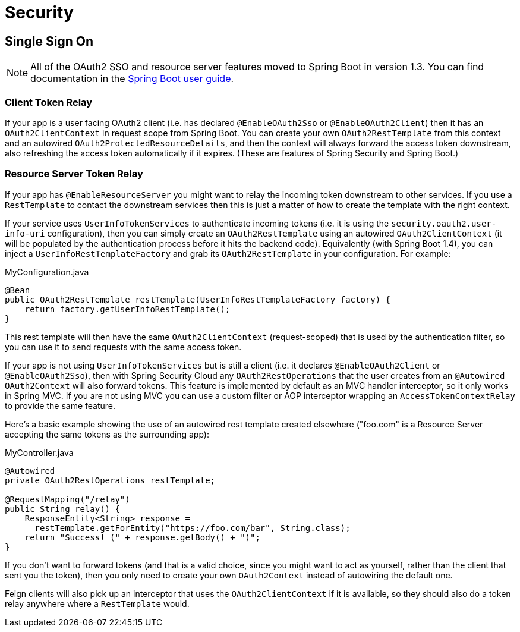 [[spring-cloud-security]]
= Security

[[spring-cloud-security-single-sign-on]]
== Single Sign On

NOTE: All of the OAuth2 SSO and resource server features moved to Spring Boot
in version 1.3. You can find documentation in the
https://docs.spring.io/spring-boot/docs/current/reference/htmlsingle/[Spring Boot user guide].

[[spring-cloud-security-client-token-relay]]
=== Client Token Relay

If your app is a user facing OAuth2 client (i.e. has declared
`@EnableOAuth2Sso` or `@EnableOAuth2Client`) then it has an
`OAuth2ClientContext` in request scope from Spring Boot. You can
create your own `OAuth2RestTemplate` from this context and an
autowired `OAuth2ProtectedResourceDetails`, and then the context will
always forward the access token downstream, also refreshing the access
token automatically if it expires. (These are features of Spring
Security and Spring Boot.)

[[spring-cloud-security-resource-server-token-relay]]
=== Resource Server Token Relay

If your app has `@EnableResourceServer` you might want to relay the
incoming token downstream to other services. If you use a
`RestTemplate` to contact the downstream services then this is just a
matter of how to create the template with the right context.

If your service uses `UserInfoTokenServices` to authenticate incoming
tokens (i.e. it is using the `security.oauth2.user-info-uri`
configuration), then you can simply create an `OAuth2RestTemplate`
using an autowired `OAuth2ClientContext` (it will be populated by the
authentication process before it hits the backend code). Equivalently
(with Spring Boot 1.4), you can inject a
`UserInfoRestTemplateFactory` and grab its `OAuth2RestTemplate` in
your configuration. For example:

.MyConfiguration.java
[source,java]
----
@Bean
public OAuth2RestTemplate restTemplate(UserInfoRestTemplateFactory factory) {
    return factory.getUserInfoRestTemplate();
}
----

This rest template will then have the same `OAuth2ClientContext`
(request-scoped) that is used by the authentication filter, so you can
use it to send requests with the same access token.

If your app is not using `UserInfoTokenServices` but is still a client
(i.e. it declares `@EnableOAuth2Client` or `@EnableOAuth2Sso`), then
with Spring Security Cloud any `OAuth2RestOperations` that the user
creates from an `@Autowired` `OAuth2Context` will also forward
tokens. This feature is implemented by default as an MVC handler
interceptor, so it only works in Spring MVC. If you are not using MVC
you can use a custom filter or AOP interceptor wrapping an
`AccessTokenContextRelay` to provide the same feature.

Here's a basic
example showing the use of an autowired rest template created
elsewhere ("foo.com" is a Resource Server accepting the same tokens as
the surrounding app):

.MyController.java
[source,java]
----
@Autowired
private OAuth2RestOperations restTemplate;

@RequestMapping("/relay")
public String relay() {
    ResponseEntity<String> response =
      restTemplate.getForEntity("https://foo.com/bar", String.class);
    return "Success! (" + response.getBody() + ")";
}
----

If you don't want to forward tokens (and that is a valid
choice, since you might want to act as yourself, rather than the
client that sent you the token), then you only need to create your own
`OAuth2Context` instead of autowiring the default one.

Feign clients will also pick up an interceptor that uses the
`OAuth2ClientContext` if it is available, so they should also do a
token relay anywhere where a `RestTemplate` would.

